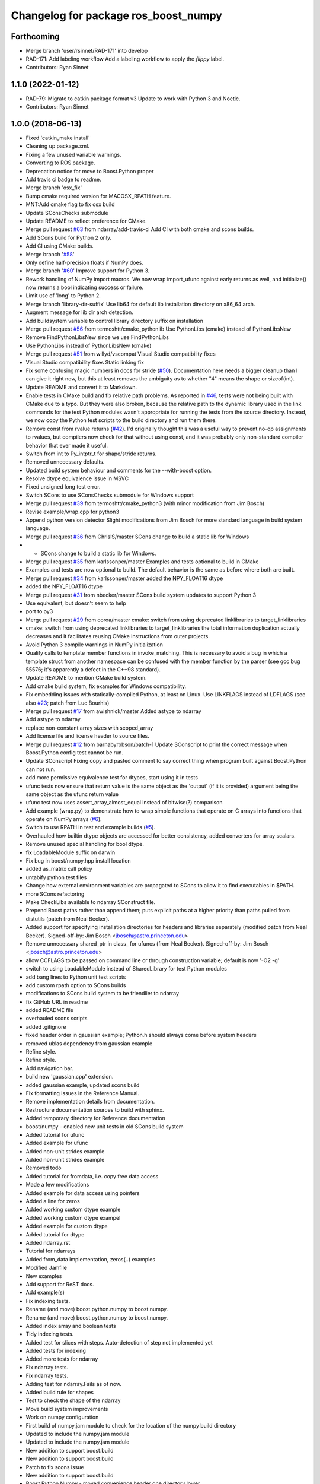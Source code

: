 ^^^^^^^^^^^^^^^^^^^^^^^^^^^^^^^^^^^^^
Changelog for package ros_boost_numpy
^^^^^^^^^^^^^^^^^^^^^^^^^^^^^^^^^^^^^

Forthcoming
-----------
* Merge branch 'user/rsinnet/RAD-171' into develop
* RAD-171: Add labeling workflow
  Add a labeling workflow to apply the `flippy` label.
* Contributors: Ryan Sinnet

1.1.0 (2022-01-12)
------------------
* RAD-79: Migrate to catkin package format v3
  Update to work with Python 3 and Noetic.
* Contributors: Ryan Sinnet

1.0.0 (2018-06-13)
------------------
* Fixed 'catkin_make install'
* Cleaning up package.xml.
* Fixing a few unused variable warnings.
* Converting to ROS package.
* Deprecation notice for move to Boost.Python proper
* Add travis ci badge to readme.
* Merge branch 'osx_fix'
* Bump cmake required version for MACOSX_RPATH feature.
* MNT:Add cmake flag to fix osx build
* Update SConsChecks submodule
* Update README to reflect preference for CMake.
* Merge pull request `#63 <https://github.com/rsinnet/ros_boost_numpy/issues/63>`_ from ndarray/add-travis-ci
  Add CI with both cmake and scons builds.
* Add SCons build for Python 2 only.
* Add CI using CMake builds.
* Merge branch '`#58 <https://github.com/rsinnet/ros_boost_numpy/issues/58>`_'
* Only define half-precision floats if NumPy does.
* Merge branch '`#60 <https://github.com/rsinnet/ros_boost_numpy/issues/60>`_'
  Improve support for Python 3.
* Rework handling of NumPy import macros.
  We now wrap import_ufunc against early returns as well,
  and initialize() now returns a bool indicating success
  or failure.
* Limit use of 'long' to Python 2.
* Merge branch 'library-dir-suffix'
  Use lib64 for default lib installation directory on x86_64 arch.
* Augment message for lib dir arch detection.
* Add buildsystem variable to control library directory suffix on installation
* Merge pull request `#56 <https://github.com/rsinnet/ros_boost_numpy/issues/56>`_ from termoshtt/cmake_pythonlib
  Use PythonLibs (cmake) instead of PythonLibsNew
* Remove FindPythonLibsNew since we use FindPythonLibs
* Use PythonLibs instead of PythonLibsNew (cmake)
* Merge pull request `#51 <https://github.com/rsinnet/ros_boost_numpy/issues/51>`_ from willyd/vscompat
  Visual Studio compatibility fixes
* Visual Studio compatibility fixes
  Static linking fix
* Fix some confusing magic numbers in docs for stride (`#50 <https://github.com/rsinnet/ros_boost_numpy/issues/50>`_).
  Documentation here needs a bigger cleanup than I can give it
  right now, but this at least removes the ambiguity as to whether
  "4" means the shape or sizeof(int).
* Update README and convert it to Markdown.
* Enable tests in CMake build and fix relative path problems.
  As reported in `#46 <https://github.com/rsinnet/ros_boost_numpy/issues/46>`_, tests were not being built with CMake due
  to a typo.  But they were also broken, because the relative path
  to the dynamic library used in the link commands for the test
  Python modules wasn't appropriate for running the tests from
  the source directory.  Instead, we now copy the Python test
  scripts to the build directory and run them there.
* Remove const from rvalue returns (`#42 <https://github.com/rsinnet/ros_boost_numpy/issues/42>`_).
  I'd originally thought this was a useful way to prevent no-op
  assignments to rvalues, but compilers now check for that
  without using const, and it was probably only non-standard
  compiler behavior that ever made it useful.
* Switch from int to Py_intptr_t for shape/stride returns.
* Removed unnecessary defaults.
* Updated build system behaviour and comments for the --with-boost option.
* Resolve dtype equivalence issue in MSVC
* Fixed unsigned long test error.
* Switch SCons to use SConsChecks submodule for Windows support
* Merge pull request `#39 <https://github.com/rsinnet/ros_boost_numpy/issues/39>`_ from termoshtt/cmake_python3
  (with minor modification from Jim Bosch)
* Revise example/wrap.cpp for python3
* Append python version detector
  Slight modifications from Jim Bosch for more standard language in
  build system language.
* Merge pull request `#36 <https://github.com/rsinnet/ros_boost_numpy/issues/36>`_ from ChrislS/master
  SCons change to build a static lib for Windows
* * SCons change to build a static lib for Windows.
* Merge pull request `#35 <https://github.com/rsinnet/ros_boost_numpy/issues/35>`_ from karlssonper/master
  Examples and tests optional to build in CMake
* Examples and tests are now optional to build. The default behavior is the same as before where both are built.
* Merge pull request `#34 <https://github.com/rsinnet/ros_boost_numpy/issues/34>`_ from karlssonper/master
  added the NPY_FLOAT16 dtype
* added the NPY_FLOAT16 dtype
* Merge pull request `#31 <https://github.com/rsinnet/ros_boost_numpy/issues/31>`_ from nbecker/master
  SCons build system updates to support Python 3
* Use equivalent, but doesn't seem to help
* port to py3
* Merge pull request `#29 <https://github.com/rsinnet/ros_boost_numpy/issues/29>`_ from coroa/master
  cmake: switch from using deprecated linklibraries to target_linklibraries
* cmake: switch from using deprecated linklibraries to target_linklibraries
  the total information duplication actually decreases and it
  facilitates reusing CMake instructions from outer projects.
* Avoid Python 3 compile warnings in NumPy initialization
* Qualify calls to template member functions in invoke_matching.
  This is necessary to avoid a bug in which a template struct from another
  namespace can be confused with the member function by the parser
  (see gcc bug 55576; it's apparently a defect in the C++98 standard).
* Update README to mention CMake build system.
* Add cmake build system, fix examples for Windows compatibility.
* Fix embedding issues with statically-compiled Python, at least on Linux.  Use LINKFLAGS instead of LDFLAGS (see also `#23 <https://github.com/rsinnet/ros_boost_numpy/issues/23>`_; patch from Luc Bourhis)
* Merge pull request `#17 <https://github.com/rsinnet/ros_boost_numpy/issues/17>`_ from awishnick/master
  Added astype to ndarray
* Add astype to ndarray.
* replace non-constant array sizes with scoped_array
* Add license file and license header to source files.
* Merge pull request `#12 <https://github.com/rsinnet/ros_boost_numpy/issues/12>`_ from barnabyrobson/patch-1
  Update SConscript to print the correct message when Boost.Python config test cannot be run.
* Update SConscript
  Fixing copy and pasted comment to say correct thing when program built against Boost.Python can not run.
* add more permissive equivalence test for dtypes, start using it in tests
* ufunc tests now ensure that return value is the same object as the 'output' (if it is provided) argument being the same object as the ufunc return value
* ufunc test now uses assert_array_almost_equal instead of bitwise(?) comparison
* Add example (wrap.py) to demonstrate how to wrap simple functions that operate on C arrays into functions that operate on NumPy arrays  (`#6 <https://github.com/rsinnet/ros_boost_numpy/issues/6>`_).
* Switch to use RPATH in test and example builds (`#5 <https://github.com/rsinnet/ros_boost_numpy/issues/5>`_).
* Overhauled how builtin dtype objects are accessed for better consistency, added converters for array scalars.
* Remove unused special handling for bool dtype.
* fix LoadableModule suffix on darwin
* Fix bug in boost/numpy.hpp install location
* added as_matrix call policy
* untabify python test files
* Change how external environment variables are propagated to SCons to allow it to find executables in $PATH.
* more SCons refactoring
* Make CheckLibs available to ndarray SConstruct file.
* Prepend Boost paths rather than append them; puts explicit paths at a higher priority than paths pulled from distutils (patch from Neal Becker).
* Added support for specifying installation directories for headers and libraries separately (modified patch from Neal Becker).
  Signed-off-by: Jim Bosch <jbosch@astro.princeton.edu>
* Remove unnecessary shared_ptr in class\_ for ufuncs (from Neal Becker).
  Signed-off-by: Jim Bosch <jbosch@astro.princeton.edu>
* allow CCFLAGS to be passed on command line or through construction variable; default is now '-O2 -g'
* switch to using LoadableModule instead of SharedLibrary for test Python modules
* add bang lines to Python unit test scripts
* add custom rpath option to SCons builds
* modifications to SCons build system to be friendlier to ndarray
* fix GitHub URL in readme
* added README file
* overhauled scons scripts
* added .gitignore
* fixed header order in gaussian example; Python.h should always come before system headers
* removed ublas dependency from gaussian example
* Refine style.
* Refine style.
* Add navigation bar.
* build new 'gaussian.cpp' extension.
* added gaussian example, updated scons build
* Fix formatting issues in the Reference Manual.
* Remove implementation details from documentation.
* Restructure documentation sources to build with sphinx.
* Added temporary directory for Reference documentation
* boost/numpy - enabled new unit tests in old SCons build system
* Added tutorial for ufunc
* Added example for ufunc
* Added non-unit strides example
* Added non-unit strides example
* Removed todo
* Added tutorial for fromdata, i.e. copy free data access
* Made a few modifications
* Added example for data access using pointers
* Added a line for zeros
* Added working custom dtype example
* Added working custom dtype exampel
* Added example for custom dtype
* Added tutorial for dtype
* Added ndarray.rst
* Tutorial for ndarrays
* Added from_data implementation, zeros(..) examples
* Modified Jamfile
* New examples
* Add support for ReST docs.
* Add example(s)
* Fix indexing tests.
* Rename (and move) boost.python.numpy to boost.numpy.
* Rename (and move) boost.python.numpy to boost.numpy.
* Added index array and boolean tests
* Tidy indexing tests.
* Added test for slices with steps. Auto-detection of step not implemented yet
* Added tests for indexing
* Added more tests for ndarray
* Fix ndarray tests.
* Fix ndarray tests.
* Adding test for ndarray.Fails as of now.
* Added build rule for shapes
* Test to check the shape of the ndarray
* Move build system improvements
* Work on numpy configuration
* First build of numpy.jam module to  check for the location of the numpy build directory
* Updated to include the numpy.jam module
* Updated to include the numpy.jam module
* New addition to support boost.build
* New addition to support boost.build
* Patch to fix scons issue
* New addition to support boost.build
* Boost.Python.Numpy - moved convenience header one directory lower
* Boost.Python.Numpy - removing malfunctioning variant build directories
* Boost.Python.Numpy - cleaning up build system
* boost.python.numpy - updates to build system, added some svn:ignores
* numpy - (build system) fixed setting lib output path in tests
* numpy - added missing doxygen builder
* numpy - updates to site_scons, header documentation
* boost.python.numpy - switched to simpler syntax for invoke_matching_array
* boost.python.numpy - moved dtype::invoke_matching_template into separate header, added similar code for invocation based on dimensionality
* boost.python.numpy - fixed missing bool instantiation for dtype::get_builtin
* boost.python.numpy - adding missing symbols, fixed constness in dtype
* boost.python.numpy - added ndarray::reshape
* boost.python.numpy - added dtype template invoker
* boost.python numpy - build system separates debug and standard builds
* boost.python numpy support - improvements to build system
* boost python numpy extensions - updated source files to reflect previous header move
* numpy python extensions - moved main header file inside subdirectory
* numpy python extension - added basic SCons build system, started on unit tests
* initial sandbox import for numpy utilities in boost.python
* folder for new numpy project: improved boost.python bindings for numpy
* Contributors: Aaron Wishnick, Ankit Daftery, Christoph Lassner, Guillaume Dumont, Ilya Kolpakov, Jim Bosch, Jonas Hoersch, Neal D. Becker, Nikita Kosolobov, Per, Philip Miller, Ryan Sinnet, Sergey Popov, Stefan Seefeld, Toshiki Teramura, arkilic, barnabyrobson, per
